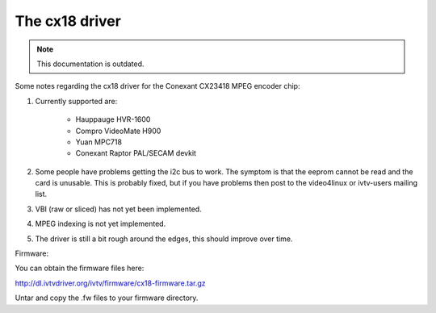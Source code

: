 The cx18 driver
===============

.. note::

   This documentation is outdated.

Some notes regarding the cx18 driver for the Conexant CX23418 MPEG
encoder chip:

1) Currently supported are:

	- Hauppauge HVR-1600
	- Compro VideoMate H900
	- Yuan MPC718
	- Conexant Raptor PAL/SECAM devkit

2) Some people have problems getting the i2c bus to work.
   The symptom is that the eeprom cannot be read and the card is
   unusable. This is probably fixed, but if you have problems
   then post to the video4linux or ivtv-users mailing list.

3) VBI (raw or sliced) has not yet been implemented.

4) MPEG indexing is not yet implemented.

5) The driver is still a bit rough around the edges, this should
   improve over time.


Firmware:

You can obtain the firmware files here:

http://dl.ivtvdriver.org/ivtv/firmware/cx18-firmware.tar.gz

Untar and copy the .fw files to your firmware directory.
